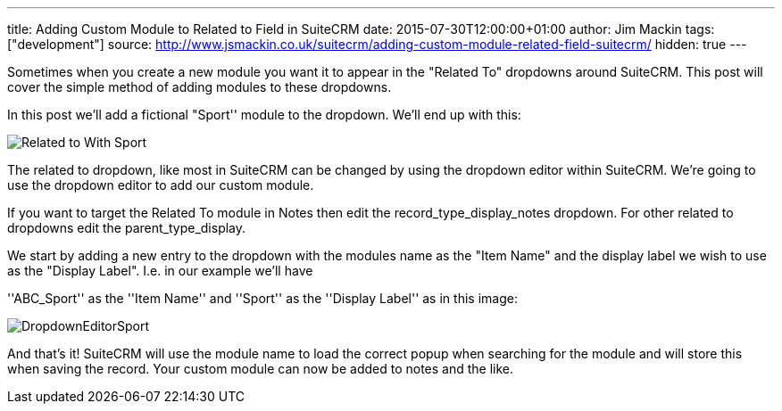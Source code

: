 ---
title: Adding Custom Module to Related to Field in SuiteCRM
date: 2015-07-30T12:00:00+01:00
author: Jim Mackin
tags: ["development"]
source: http://www.jsmackin.co.uk/suitecrm/adding-custom-module-related-field-suitecrm/
hidden: true
---

:imagesdir: ./../../../images/en/community

Sometimes when you create a new module you want it to appear in the
"Related To" dropdowns around SuiteCRM. This post will cover the
simple method of adding modules to these dropdowns.

In this post we’ll add a fictional "Sport'' module to the dropdown.
We’ll end up with this:

image:22RelatedToWithSport.png[Related to With Sport]

The related to dropdown, like most in SuiteCRM can be changed by using
the dropdown editor within SuiteCRM. We’re going to use the dropdown
editor to add our custom module.

If you want to target the Related To module in Notes then edit the
record_type_display_notes dropdown. For other related to dropdowns edit
the parent_type_display.

We start by adding a new entry to the dropdown with the modules name as
the "Item Name" and the display label we wish to use as the "Display
Label". I.e. in our example we’ll have

''ABC_Sport'' as the ''Item Name'' and ''Sport'' as the ''Display
Label'' as in this image:

image:23DropdownEditorSport.png[DropdownEditorSport]

And that’s it! SuiteCRM will use the module name to load the correct
popup when searching for the module and will store this when saving the
record. Your custom module can now be added to notes and the like.